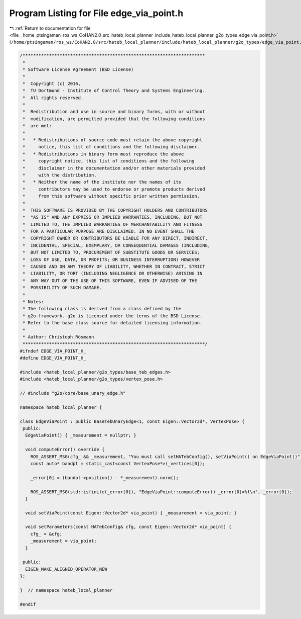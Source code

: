 
.. _program_listing_file__home_ptsingaman_ros_ws_CoHAN2.0_src_hateb_local_planner_include_hateb_local_planner_g2o_types_edge_via_point.h:

Program Listing for File edge_via_point.h
=========================================

|exhale_lsh| :ref:`Return to documentation for file <file__home_ptsingaman_ros_ws_CoHAN2.0_src_hateb_local_planner_include_hateb_local_planner_g2o_types_edge_via_point.h>` (``/home/ptsingaman/ros_ws/CoHAN2.0/src/hateb_local_planner/include/hateb_local_planner/g2o_types/edge_via_point.h``)

.. |exhale_lsh| unicode:: U+021B0 .. UPWARDS ARROW WITH TIP LEFTWARDS

.. code-block:: cpp

   /*********************************************************************
    *
    * Software License Agreement (BSD License)
    *
    *  Copyright (c) 2016,
    *  TU Dortmund - Institute of Control Theory and Systems Engineering.
    *  All rights reserved.
    *
    *  Redistribution and use in source and binary forms, with or without
    *  modification, are permitted provided that the following conditions
    *  are met:
    *
    *   * Redistributions of source code must retain the above copyright
    *     notice, this list of conditions and the following disclaimer.
    *   * Redistributions in binary form must reproduce the above
    *     copyright notice, this list of conditions and the following
    *     disclaimer in the documentation and/or other materials provided
    *     with the distribution.
    *   * Neither the name of the institute nor the names of its
    *     contributors may be used to endorse or promote products derived
    *     from this software without specific prior written permission.
    *
    *  THIS SOFTWARE IS PROVIDED BY THE COPYRIGHT HOLDERS AND CONTRIBUTORS
    *  "AS IS" AND ANY EXPRESS OR IMPLIED WARRANTIES, INCLUDING, BUT NOT
    *  LIMITED TO, THE IMPLIED WARRANTIES OF MERCHANTABILITY AND FITNESS
    *  FOR A PARTICULAR PURPOSE ARE DISCLAIMED. IN NO EVENT SHALL THE
    *  COPYRIGHT OWNER OR CONTRIBUTORS BE LIABLE FOR ANY DIRECT, INDIRECT,
    *  INCIDENTAL, SPECIAL, EXEMPLARY, OR CONSEQUENTIAL DAMAGES (INCLUDING,
    *  BUT NOT LIMITED TO, PROCUREMENT OF SUBSTITUTE GOODS OR SERVICES;
    *  LOSS OF USE, DATA, OR PROFITS; OR BUSINESS INTERRUPTION) HOWEVER
    *  CAUSED AND ON ANY THEORY OF LIABILITY, WHETHER IN CONTRACT, STRICT
    *  LIABILITY, OR TORT (INCLUDING NEGLIGENCE OR OTHERWISE) ARISING IN
    *  ANY WAY OUT OF THE USE OF THIS SOFTWARE, EVEN IF ADVISED OF THE
    *  POSSIBILITY OF SUCH DAMAGE.
    *
    * Notes:
    * The following class is derived from a class defined by the
    * g2o-framework. g2o is licensed under the terms of the BSD License.
    * Refer to the base class source for detailed licensing information.
    *
    * Author: Christoph Rösmann
    *********************************************************************/
   #ifndef EDGE_VIA_POINT_H_
   #define EDGE_VIA_POINT_H_
   
   #include <hateb_local_planner/g2o_types/base_teb_edges.h>
   #include <hateb_local_planner/g2o_types/vertex_pose.h>
   
   // #include "g2o/core/base_unary_edge.h"
   
   namespace hateb_local_planner {
   
   class EdgeViaPoint : public BaseTebUnaryEdge<1, const Eigen::Vector2d*, VertexPose> {
    public:
     EdgeViaPoint() { _measurement = nullptr; }
   
     void computeError() override {
       ROS_ASSERT_MSG(cfg_ && _measurement, "You must call setHATebConfig(), setViaPoint() on EdgeViaPoint()");
       const auto* bandpt = static_cast<const VertexPose*>(_vertices[0]);
   
       _error[0] = (bandpt->position() - *_measurement).norm();
   
       ROS_ASSERT_MSG(std::isfinite(_error[0]), "EdgeViaPoint::computeError() _error[0]=%f\n", _error[0]);
     }
   
     void setViaPoint(const Eigen::Vector2d* via_point) { _measurement = via_point; }
   
     void setParameters(const HATebConfig& cfg, const Eigen::Vector2d* via_point) {
       cfg_ = &cfg;
       _measurement = via_point;
     }
   
    public:
     EIGEN_MAKE_ALIGNED_OPERATOR_NEW
   };
   
   }  // namespace hateb_local_planner
   
   #endif

